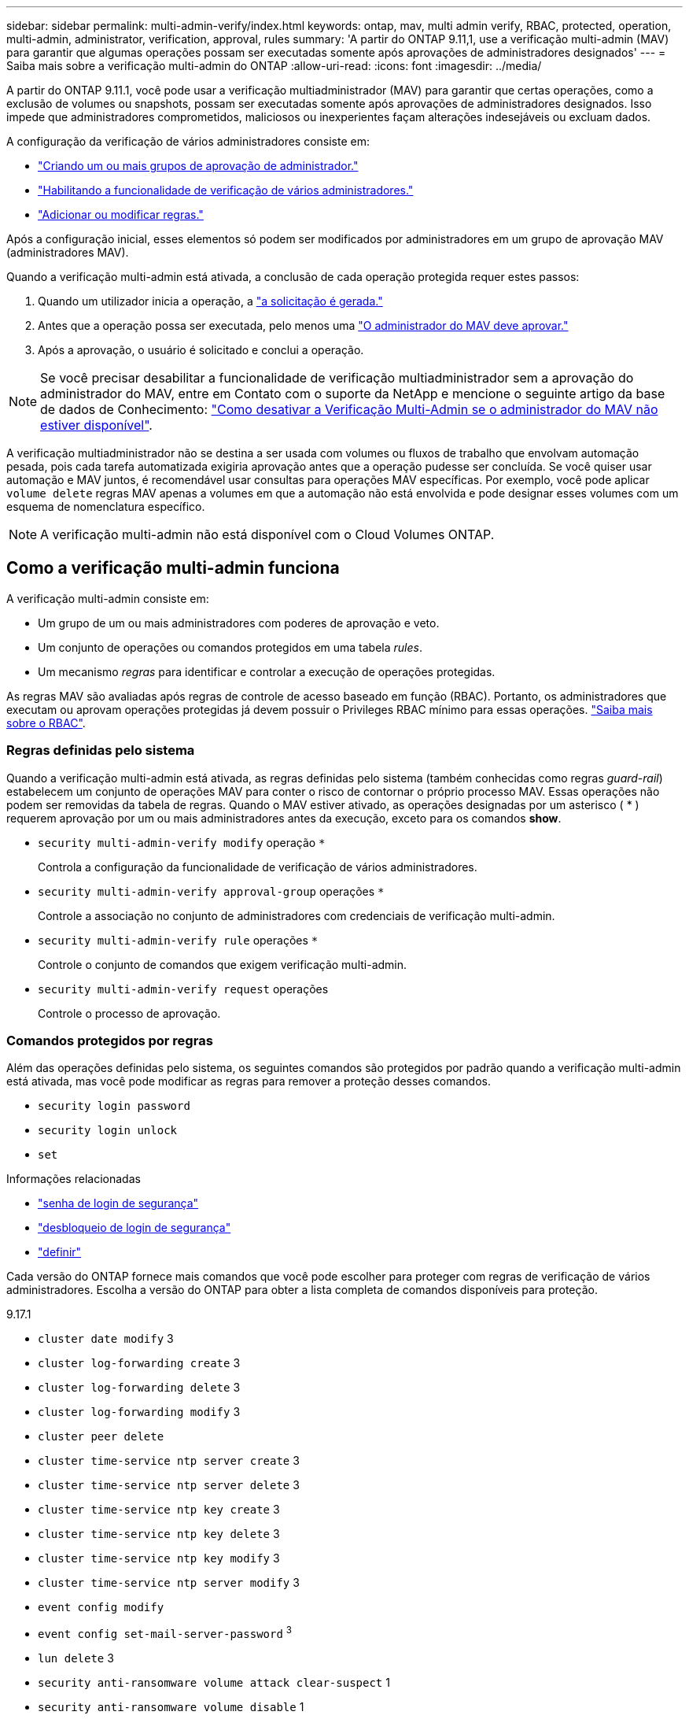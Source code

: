 ---
sidebar: sidebar 
permalink: multi-admin-verify/index.html 
keywords: ontap, mav, multi admin verify, RBAC, protected, operation, multi-admin, administrator, verification, approval, rules 
summary: 'A partir do ONTAP 9.11,1, use a verificação multi-admin (MAV) para garantir que algumas operações possam ser executadas somente após aprovações de administradores designados' 
---
= Saiba mais sobre a verificação multi-admin do ONTAP
:allow-uri-read: 
:icons: font
:imagesdir: ../media/


[role="lead"]
A partir do ONTAP 9.11.1, você pode usar a verificação multiadministrador (MAV) para garantir que certas operações, como a exclusão de volumes ou snapshots, possam ser executadas somente após aprovações de administradores designados. Isso impede que administradores comprometidos, maliciosos ou inexperientes façam alterações indesejáveis ou excluam dados.

A configuração da verificação de vários administradores consiste em:

* link:manage-groups-task.html["Criando um ou mais grupos de aprovação de administrador."]
* link:enable-disable-task.html["Habilitando a funcionalidade de verificação de vários administradores."]
* link:manage-rules-task.html["Adicionar ou modificar regras."]


Após a configuração inicial, esses elementos só podem ser modificados por administradores em um grupo de aprovação MAV (administradores MAV).

Quando a verificação multi-admin está ativada, a conclusão de cada operação protegida requer estes passos:

. Quando um utilizador inicia a operação, a link:request-operation-task.html["a solicitação é gerada."]
. Antes que a operação possa ser executada, pelo menos uma link:manage-requests-task.html["O administrador do MAV deve aprovar."]
. Após a aprovação, o usuário é solicitado e conclui a operação.



NOTE: Se você precisar desabilitar a funcionalidade de verificação multiadministrador sem a aprovação do administrador do MAV, entre em Contato com o suporte da NetApp e mencione o seguinte artigo da base de dados de Conhecimento: https://kb.netapp.com/Advice_and_Troubleshooting/Data_Storage_Software/ONTAP_OS/How_to_disable_Multi-Admin_Verification_if_MAV_admin_is_unavailable["Como desativar a Verificação Multi-Admin se o administrador do MAV não estiver disponível"^].

A verificação multiadministrador não se destina a ser usada com volumes ou fluxos de trabalho que envolvam automação pesada, pois cada tarefa automatizada exigiria aprovação antes que a operação pudesse ser concluída. Se você quiser usar automação e MAV juntos, é recomendável usar consultas para operações MAV específicas. Por exemplo, você pode aplicar `volume delete` regras MAV apenas a volumes em que a automação não está envolvida e pode designar esses volumes com um esquema de nomenclatura específico.


NOTE: A verificação multi-admin não está disponível com o Cloud Volumes ONTAP.



== Como a verificação multi-admin funciona

A verificação multi-admin consiste em:

* Um grupo de um ou mais administradores com poderes de aprovação e veto.
* Um conjunto de operações ou comandos protegidos em uma tabela _rules_.
* Um mecanismo _regras_ para identificar e controlar a execução de operações protegidas.


As regras MAV são avaliadas após regras de controle de acesso baseado em função (RBAC). Portanto, os administradores que executam ou aprovam operações protegidas já devem possuir o Privileges RBAC mínimo para essas operações. link:../authentication/manage-access-control-roles-concept.html["Saiba mais sobre o RBAC"].



=== Regras definidas pelo sistema

Quando a verificação multi-admin está ativada, as regras definidas pelo sistema (também conhecidas como regras _guard-rail_) estabelecem um conjunto de operações MAV para conter o risco de contornar o próprio processo MAV. Essas operações não podem ser removidas da tabela de regras. Quando o MAV estiver ativado, as operações designadas por um asterisco ( * ) requerem aprovação por um ou mais administradores antes da execução, exceto para os comandos *show*.

* `security multi-admin-verify modify` operação `*`
+
Controla a configuração da funcionalidade de verificação de vários administradores.

* `security multi-admin-verify approval-group` operações `*`
+
Controle a associação no conjunto de administradores com credenciais de verificação multi-admin.

* `security multi-admin-verify rule` operações `*`
+
Controle o conjunto de comandos que exigem verificação multi-admin.

* `security multi-admin-verify request` operações
+
Controle o processo de aprovação.





=== Comandos protegidos por regras

Além das operações definidas pelo sistema, os seguintes comandos são protegidos por padrão quando a verificação multi-admin está ativada, mas você pode modificar as regras para remover a proteção desses comandos.

* `security login password`
* `security login unlock`
* `set`


.Informações relacionadas
* link:https://docs.netapp.com/us-en/ontap-cli/security-login-password.html["senha de login de segurança"^]
* link:https://docs.netapp.com/us-en/ontap-cli/security-login-unlock.html["desbloqueio de login de segurança"^]
* link:https://docs.netapp.com/us-en/ontap-cli/set.html["definir"^]


Cada versão do ONTAP fornece mais comandos que você pode escolher para proteger com regras de verificação de vários administradores. Escolha a versão do ONTAP para obter a lista completa de comandos disponíveis para proteção.

[role="tabbed-block"]
====
.9.17.1
--
* `cluster date modify` 3
* `cluster log-forwarding create` 3
* `cluster log-forwarding delete` 3
* `cluster log-forwarding modify` 3
* `cluster peer delete`
* `cluster time-service ntp server create` 3
* `cluster time-service ntp server delete` 3
* `cluster time-service ntp key create` 3
* `cluster time-service ntp key delete` 3
* `cluster time-service ntp key modify` 3
* `cluster time-service ntp server modify` 3
* `event config modify`
* `event config set-mail-server-password` ^3^
* `lun delete` 3
* `security anti-ransomware volume attack clear-suspect` 1
* `security anti-ransomware volume disable` 1
* `security anti-ransomware volume event-log modify` 2
* `security anti-ransomware volume pause` 1
* `security anti-ransomware vserver event-log modify` 2
* `security audit modify` 3
* `security ipsec config modify` 3
* `security ipsec policy create` 3
* `security ipsec policy delete` 3
* `security ipsec policy modify` 3
* `security login create`
* `security login delete`
* `security login modify`
* `security login publickey create`
* `security login publickey delete`
* `security login publickey modify`
* `security key-manager onboard update-passphrase` 3
* `security saml-sp create` 3
* `security saml-sp delete` 3
* `security saml-sp modify` 3
* `security webauthn credentials delete` 4
* `snaplock legal-hold end` 3
* `storage aggregate delete` 3
* `storage aggregate offline` 4
* `storage encryption disk destroy` 3
* `storage encryption disk modify` 3
* `storage encryption disk revert-to-original-state` 3
* `storage encryption disk sanitize` 3
* `system bridge run-cli` 3
* `system controller flash-cache secure-erase run` 3
* `system controller service-event delete` 3
* `system health alert delete` 3
* `system health alert modify` 3
* `system health policy definition modify` 3
* `system node autosupport modify` 3
* `system node autosupport trigger modify` 3
* `system node coredump delete` 3
* `system node coredump delete-all` 3
* `system node hardware nvram-encryption modify` 3
* `system node run`
* `system node systemshell`
* `system script delete` 3
* `system service-processor ssh add-allowed-addresses` 3
* `system service-processor ssh remove-allowed-addresses` 3
* `system smtape restore` 3
* `system switch ethernet log disable-collection` 3
* `system switch ethernet log modify` 3
* `timezone` 3
* `volume create` 3
* `volume delete`
* `volume encryption conversion start` 4
* `volume encryption rekey start` 4
* `volume file privileged-delete` 3
* `volume flexcache delete`
* `volume modify` 3
* `volume rename` ^5^
* `volume recovery-queue modify` 2
* `volume recovery-queue purge` 2
* `volume recovery-queue purge-all` 2
* `volume snaplock modify` 1
* `volume snapshot autodelete modify`
* `volume snapshot create` 3
* `volume snapshot delete`
* `volume snapshot modify` 3
* `volume snapshot policy add-schedule`
* `volume snapshot policy create`
* `volume snapshot policy delete`
* `volume snapshot policy modify`
* `volume snapshot policy modify-schedule`
* `volume snapshot policy remove-schedule`
* `volume snapshot rename` 3
* `volume snapshot restore`
* `vserver audit create` 3
* `vserver audit delete` 3
* `vserver audit disable` 3
* `vserver audit modify` 3
* `vserver audit rotate-log` 3
* `vserver create` 2
* `vserver consistency-group create` 4
* `vserver consistency-group delete` 4
* `vserver consistency-group modify` 4
* `vserver consistency-group snapshot create` 4
* `vserver consistency-group snapshot delete` 4
* `vserver delete` 3
* `vserver modify` 2
* `vserver object-store-server audit create` 3
* `vserver object-store-server audit delete` 3
* `vserver object-store-server audit disable` 3
* `vserver object-store-server audit modify` 3
* `vserver object-store-server audit rotate-log` 3
* `vserver object-store-server bucket cors-rule create` 4
* `vserver object-store-server bucket cors-rule delete` 4
* `vserver options` 3
* `vserver peer delete`
* `vserver security file-directory apply` 3
* `vserver security file-directory remove-slag` 3
* `vserver stop` 4
* `vserver vscan disable` 3
* `vserver vscan on-access-policy create` 3
* `vserver vscan on-access-policy delete` 3
* `vserver vscan on-access-policy disable` 3
* `vserver vscan on-access-policy modify` 3
* `vserver vscan scanner-pool create` 3
* `vserver vscan scanner-pool delete` 3
* `vserver vscan scanner-pool modify` 3


--
.9.16.1
--
* `cluster date modify` 3
* `cluster log-forwarding create` 3
* `cluster log-forwarding delete` 3
* `cluster log-forwarding modify` 3
* `cluster peer delete`
* `cluster time-service ntp server create` 3
* `cluster time-service ntp server delete` 3
* `cluster time-service ntp key create` 3
* `cluster time-service ntp key delete` 3
* `cluster time-service ntp key modify` 3
* `cluster time-service ntp server modify` 3
* `event config modify`
* `event config set-mail-server-password` ^3^
* `lun delete` 3
* `security anti-ransomware volume attack clear-suspect` 1
* `security anti-ransomware volume disable` 1
* `security anti-ransomware volume event-log modify` 2
* `security anti-ransomware volume pause` 1
* `security anti-ransomware vserver event-log modify` 2
* `security audit modify` 3
* `security ipsec config modify` 3
* `security ipsec policy create` 3
* `security ipsec policy delete` 3
* `security ipsec policy modify` 3
* `security login create`
* `security login delete`
* `security login modify`
* `security login publickey create`
* `security login publickey delete`
* `security login publickey modify`
* `security key-manager onboard update-passphrase` 3
* `security saml-sp create` 3
* `security saml-sp delete` 3
* `security saml-sp modify` 3
* `security webauthn credentials delete` 4
* `snaplock legal-hold end` 3
* `storage aggregate delete` 3
* `storage aggregate offline` 4
* `storage encryption disk destroy` 3
* `storage encryption disk modify` 3
* `storage encryption disk revert-to-original-state` 3
* `storage encryption disk sanitize` 3
* `system bridge run-cli` 3
* `system controller flash-cache secure-erase run` 3
* `system controller service-event delete` 3
* `system health alert delete` 3
* `system health alert modify` 3
* `system health policy definition modify` 3
* `system node autosupport modify` 3
* `system node autosupport trigger modify` 3
* `system node coredump delete` 3
* `system node coredump delete-all` 3
* `system node hardware nvram-encryption modify` 3
* `system node run`
* `system node systemshell`
* `system script delete` 3
* `system service-processor ssh add-allowed-addresses` 3
* `system service-processor ssh remove-allowed-addresses` 3
* `system smtape restore` 3
* `system switch ethernet log disable-collection` 3
* `system switch ethernet log modify` 3
* `timezone` 3
* `volume create` 3
* `volume delete`
* `volume encryption conversion start` 4
* `volume encryption rekey start` 4
* `volume file privileged-delete` 3
* `volume flexcache delete`
* `volume modify` 3
* `volume recovery-queue modify` 2
* `volume recovery-queue purge` 2
* `volume recovery-queue purge-all` 2
* `volume snaplock modify` 1
* `volume snapshot autodelete modify`
* `volume snapshot create` 3
* `volume snapshot delete`
* `volume snapshot modify` 3
* `volume snapshot policy add-schedule`
* `volume snapshot policy create`
* `volume snapshot policy delete`
* `volume snapshot policy modify`
* `volume snapshot policy modify-schedule`
* `volume snapshot policy remove-schedule`
* `volume snapshot rename` 3
* `volume snapshot restore`
* `vserver audit create` 3
* `vserver audit delete` 3
* `vserver audit disable` 3
* `vserver audit modify` 3
* `vserver audit rotate-log` 3
* `vserver create` 2
* `vserver consistency-group create` 4
* `vserver consistency-group delete` 4
* `vserver consistency-group modify` 4
* `vserver consistency-group snapshot create` 4
* `vserver consistency-group snapshot delete` 4
* `vserver delete` 3
* `vserver modify` 2
* `vserver object-store-server audit create` 3
* `vserver object-store-server audit delete` 3
* `vserver object-store-server audit disable` 3
* `vserver object-store-server audit modify` 3
* `vserver object-store-server audit rotate-log` 3
* `vserver object-store-server bucket cors-rule create` 4
* `vserver object-store-server bucket cors-rule delete` 4
* `vserver options` 3
* `vserver peer delete`
* `vserver security file-directory apply` 3
* `vserver security file-directory remove-slag` 3
* `vserver stop` 4
* `vserver vscan disable` 3
* `vserver vscan on-access-policy create` 3
* `vserver vscan on-access-policy delete` 3
* `vserver vscan on-access-policy disable` 3
* `vserver vscan on-access-policy modify` 3
* `vserver vscan scanner-pool create` 3
* `vserver vscan scanner-pool delete` 3
* `vserver vscan scanner-pool modify` 3


--
.9.15.1
--
* `cluster date modify` 3
* `cluster log-forwarding create` 3
* `cluster log-forwarding delete` 3
* `cluster log-forwarding modify` 3
* `cluster peer delete`
* `cluster time-service ntp server create` 3
* `cluster time-service ntp server delete` 3
* `cluster time-service ntp key create` 3
* `cluster time-service ntp key delete` 3
* `cluster time-service ntp key modify` 3
* `cluster time-service ntp server modify` 3
* `event config modify`
* `event config set-mail-server-password` ^3^
* `lun delete` 3
* `security anti-ransomware volume attack clear-suspect` 1
* `security anti-ransomware volume disable` 1
* `security anti-ransomware volume event-log modify` 2
* `security anti-ransomware volume pause` 1
* `security anti-ransomware vserver event-log modify` 2
* `security audit modify` 3
* `security ipsec config modify` 3
* `security ipsec policy create` 3
* `security ipsec policy delete` 3
* `security ipsec policy modify` 3
* `security login create`
* `security login delete`
* `security login modify`
* `security login publickey create`
* `security login publickey delete`
* `security login publickey modify`
* `security key-manager onboard update-passphrase` 3
* `security saml-sp create` 3
* `security saml-sp delete` 3
* `security saml-sp modify` 3
* `snaplock legal-hold end` 3
* `storage aggregate delete` 3
* `storage encryption disk destroy` 3
* `storage encryption disk modify` 3
* `storage encryption disk revert-to-original-state` 3
* `storage encryption disk sanitize` 3
* `system bridge run-cli` 3
* `system controller flash-cache secure-erase run` 3
* `system controller service-event delete` 3
* `system health alert delete` 3
* `system health alert modify` 3
* `system health policy definition modify` 3
* `system node autosupport modify` 3
* `system node autosupport trigger modify` 3
* `system node coredump delete` 3
* `system node coredump delete-all` 3
* `system node hardware nvram-encryption modify` 3
* `system node run`
* `system node systemshell`
* `system script delete` 3
* `system service-processor ssh add-allowed-addresses` 3
* `system service-processor ssh remove-allowed-addresses` 3
* `system smtape restore` 3
* `system switch ethernet log disable-collection` 3
* `system switch ethernet log modify` 3
* `timezone` 3
* `volume create` 3
* `volume delete`
* `volume file privileged-delete` 3
* `volume flexcache delete`
* `volume modify` 3
* `volume recovery-queue modify` 2
* `volume recovery-queue purge` 2
* `volume recovery-queue purge-all` 2
* `volume snaplock modify` 1
* `volume snapshot autodelete modify`
* `volume snapshot create` 3
* `volume snapshot delete`
* `volume snapshot modify` 3
* `volume snapshot policy add-schedule`
* `volume snapshot policy create`
* `volume snapshot policy delete`
* `volume snapshot policy modify`
* `volume snapshot policy modify-schedule`
* `volume snapshot policy remove-schedule`
* `volume snapshot rename` 3
* `volume snapshot restore`
* `vserver audit create` 3
* `vserver audit delete` 3
* `vserver audit disable` 3
* `vserver audit modify` 3
* `vserver audit rotate-log` 3
* `vserver create` 2
* `vserver delete` 3
* `vserver modify` 2
* `vserver object-store-server audit create` 3
* `vserver object-store-server audit delete` 3
* `vserver object-store-server audit disable` 3
* `vserver object-store-server audit modify` 3
* `vserver object-store-server audit rotate-log` 3
* `vserver options` 3
* `vserver peer delete`
* `vserver security file-directory apply` 3
* `vserver security file-directory remove-slag` 3
* `vserver vscan disable` 3
* `vserver vscan on-access-policy create` 3
* `vserver vscan on-access-policy delete` 3
* `vserver vscan on-access-policy disable` 3
* `vserver vscan on-access-policy modify` 3
* `vserver vscan scanner-pool create` 3
* `vserver vscan scanner-pool delete` 3
* `vserver vscan scanner-pool modify` 3


--
.9.14.1
--
* `cluster peer delete`
* `event config modify`
* `security anti-ransomware volume attack clear-suspect` 1
* `security anti-ransomware volume disable` 1
* `security anti-ransomware volume event-log modify` 2
* `security anti-ransomware volume pause` 1
* `security anti-ransomware vserver event-log modify` 2
* `security login create`
* `security login delete`
* `security login modify`
* `security login publickey create`
* `security login publickey delete`
* `security login publickey modify`
* `system node run`
* `system node systemshell`
* `volume delete`
* `volume flexcache delete`
* `volume recovery-queue modify` 2
* `volume recovery-queue purge` 2
* `volume recovery-queue purge-all` 2
* `volume snaplock modify` 1
* `volume snapshot autodelete modify`
* `volume snapshot delete`
* `volume snapshot policy add-schedule`
* `volume snapshot policy create`
* `volume snapshot policy delete` *
* `volume snapshot policy modify`
* `volume snapshot policy modify-schedule`
* `volume snapshot policy remove-schedule`
* `volume snapshot restore`
* `vserver create` 2
* `vserver modify` 2
* `vserver peer delete`


--
.9.13.1
--
* `cluster peer delete`
* `event config modify`
* `security anti-ransomware volume attack clear-suspect` 1
* `security anti-ransomware volume disable` 1
* `security anti-ransomware volume pause` 1
* `security login create`
* `security login delete`
* `security login modify`
* `security login publickey create`
* `security login publickey delete`
* `security login publickey modify`
* `system node run`
* `system node systemshell`
* `volume delete`
* `volume flexcache delete`
* `volume snaplock modify` 1
* `volume snapshot autodelete modify`
* `volume snapshot delete`
* `volume snapshot policy add-schedule`
* `volume snapshot policy create`
* `volume snapshot policy delete` *
* `volume snapshot policy modify`
* `volume snapshot policy modify-schedule`
* `volume snapshot policy remove-schedule`
* `volume snapshot restore`
* `vserver peer delete`


--
.9.12.1/9.11.1
--
* `cluster peer delete`
* `event config modify`
* `security login create`
* `security login delete`
* `security login modify`
* `security login publickey create`
* `security login publickey delete`
* `security login publickey modify`
* `system node run`
* `system node systemshell`
* `volume delete`
* `volume flexcache delete`
* `volume snapshot autodelete modify`
* `volume snapshot delete`
* `volume snapshot policy add-schedule`
* `volume snapshot policy create`
* `volume snapshot policy delete` *
* `volume snapshot policy modify`
* `volume snapshot policy modify-schedule`
* `volume snapshot policy remove-schedule`
* `volume snapshot restore`
* `vserver peer delete`


--
====
. Novo comando protegido por regras para 9.13.1
. Novo comando protegido por regras para 9.14.1
. Novo comando protegido por regras para 9.15.1
. Novo comando protegido por regras para 9.16.1
. Novo comando protegido por regras para 9.17.1


*Este comando só está disponível com CLI e não está disponível para o System Manager em algumas versões.



== Como funciona a aprovação multi-admin

Sempre que uma operação protegida é inserida em um cluster protegido por MAV, uma solicitação de execução de operação é enviada para o grupo de administradores designado MAV.

Você pode configurar:

* Nomes, informações de Contato e número de administradores no grupo MAV.
+
Um administrador MAV deve ter uma função RBAC com o administrador de cluster Privileges.

* O número de grupos de administradores do MAV.
+
** Um grupo MAV é atribuído para cada regra de operação protegida.
** Para vários grupos MAV, você pode configurar qual grupo MAV aprova uma determinada regra.


* O número de aprovações MAV necessárias para executar uma operação protegida.
* Um período de expiração de _aprovação_ dentro do qual um administrador do MAV deve responder a uma solicitação de aprovação.
* Um período de expiração de _execução_ dentro do qual o administrador solicitante deve concluir a operação.


Uma vez configurados esses parâmetros, a aprovação MAV é necessária para modificá-los.

Os administradores do MAV não podem aprovar suas próprias solicitações para executar operações protegidas. Por conseguinte:

* O MAV não deve ser ativado em clusters com apenas um administrador.
* Se houver apenas uma pessoa no grupo MAV, o administrador do MAV não poderá iniciar operações protegidas; os administradores regulares devem iniciar operações protegidas e o administrador do MAV só pode aprovar.
* Se você quiser que os administradores do MAV possam executar operações protegidas, o número de administradores do MAV deve ser maior do que o número de aprovações necessárias. Por exemplo, se duas aprovações forem necessárias para uma operação protegida e você quiser que os administradores do MAV as executem, deve haver três pessoas no grupo de administradores do MAV.


Os administradores do MAV podem receber solicitações de aprovação em alertas de e-mail (usando o EMS) ou podem consultar a fila de solicitações. Quando recebem um pedido, podem tomar uma das três ações:

* Aprovar
* Rejeitar (veto)
* Ignorar (sem ação)


As notificações por e-mail são enviadas a todos os aprovadores associados a uma regra MAV quando:

* Uma solicitação é criada.
* Uma solicitação é aprovada ou vetada.
* Uma solicitação aprovada é executada.


Se o solicitante estiver no mesmo grupo de aprovação para a operação, ele receberá um e-mail quando a solicitação for aprovada.


NOTE: Um solicitante não pode aprovar suas próprias solicitações, mesmo que esteja no grupo de aprovação (embora possa receber notificações por e-mail para suas próprias solicitações). Os solicitantes que não estão em grupos de aprovação (ou seja, que não são administradores MAV) não recebem notificações por e-mail.



== Como funciona a execução da operação protegida

Se a execução for aprovada para uma operação protegida, o usuário solicitante continuará com a operação quando solicitado. Se a operação for vetada, o usuário solicitante deverá excluir a solicitação antes de prosseguir.

As regras MAV são avaliadas após as permissões RBAC. Como resultado, um usuário sem permissões RBAC suficientes para execução da operação não pode iniciar o processo de solicitação MAV.

As regras MAV são avaliadas antes da execução da operação protegida. Isso significa que as regras são aplicadas com base no estado atual do sistema. Por exemplo, se uma regra MAV for criada para  `volume modify` com uma consulta de  `-size 5GB` , usando  `volume modify` redimensionar um volume de 5 GB para 2 GB exigirá aprovação do MAV, mas redimensionar um volume de 2 GB para 5 GB não.

.Informações relacionadas
* link:https://docs.netapp.com/us-en/ontap-cli/cluster-date-modify.html["modificação da data do cluster"^]
* link:https://docs.netapp.com/us-en/ontap-cli/search.html?q=cluster+log-forwarding["encaminhamento de logs de cluster"^]
* link:https://docs.netapp.com/us-en/ontap-cli/cluster-peer-create.html["eliminação de pares de cluster"^]
* link:https://docs.netapp.com/us-en/ontap-cli/search.html?q=cluster+time-service+ntp["serviço de tempo de cluster ntp"^]
* link:https://docs.netapp.com/us-en/ontap-cli/event-config-modify.html["modificação da configuração do evento"^]
* link:https://docs.netapp.com/us-en/ontap-cli/search.html?q=lun["lun"^]
* link:https://docs.netapp.com/us-en/ontap-cli/search.html?q=security+anti-ransomware["segurança anti-ransomware"^]
* link:https://docs.netapp.com/us-en/ontap-cli/search.html?q=security+ipsec["segurança ipsec"^]
* link:https://docs.netapp.com/us-en/ontap-cli/search.html?q=security+key-manager+onboard["gerenciador de chaves de segurança a bordo"^]
* link:https://docs.netapp.com/us-en/ontap-cli/search.html?q=security+login["login de segurança"^]
* link:https://docs.netapp.com/us-en/ontap-cli/search.html?q=security+multi-admin-verify["segurança multi-administrador-verificar"^]
* link:https://docs.netapp.com/us-en/ontap-cli/search.html?q=security+saml-sp["segurança saml-SP"^]
* link:https://docs.netapp.com/us-en/ontap-cli/security-webauthn-credentials-delete.html["credenciais de segurança webauthn excluídas"^]
* link:https://docs.netapp.com/us-en/ontap-cli/snaplock-legal-hold-end.html["extremidade de retenção legal com trava de pressão"^]

